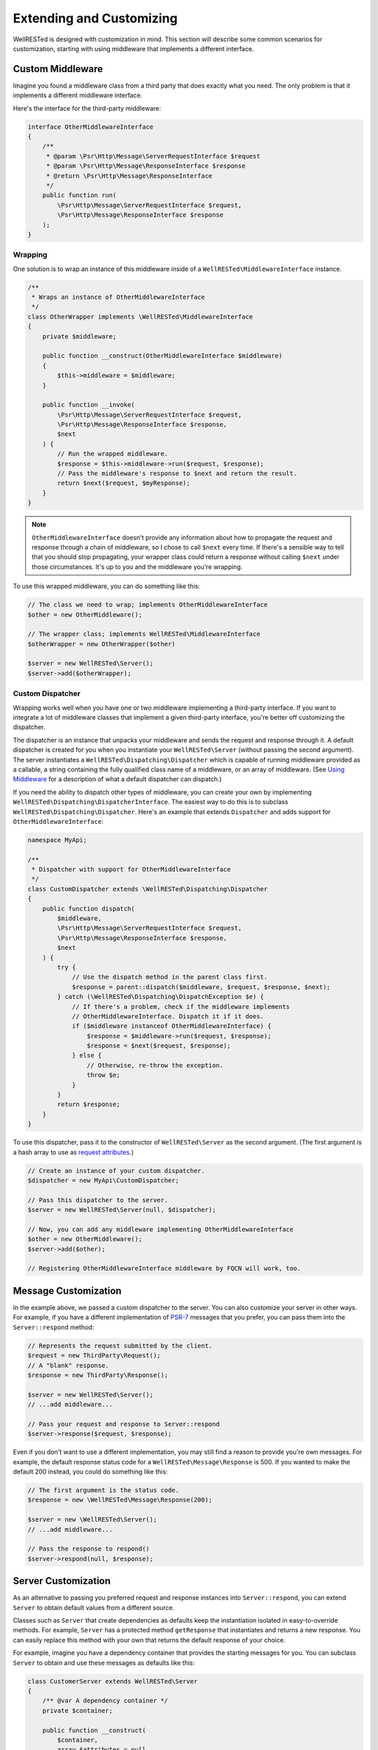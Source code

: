 Extending and Customizing
=========================

WellRESTed is designed with customization in mind. This section will describe some common scenarios for customization, starting with using middleware that implements a different interface.

Custom Middleware
-----------------

Imagine you found a middleware class from a third party that does exactly what you need. The only problem is that it implements a different middleware interface.

Here's the interface for the third-party middleware:

.. code-block:: php

    interface OtherMiddlewareInterface
    {
        /**
         * @param \Psr\Http\Message\ServerRequestInterface $request
         * @param \Psr\Http\Message\ResponseInterface $response
         * @return \Psr\Http\Message\ResponseInterface
         */
        public function run(
            \Psr\Http\Message\ServerRequestInterface $request,
            \Psr\Http\Message\ResponseInterface $response
        );
    }

Wrapping
^^^^^^^^

One solution is to wrap an instance of this middleware inside of a ``WellRESTed\MiddlewareInterface`` instance.

.. code-block:: php

    /**
     * Wraps an instance of OtherMiddlewareInterface
     */
    class OtherWrapper implements \WellRESTed\MiddlewareInterface
    {
        private $middleware;

        public function __construct(OtherMiddlewareInterface $middleware)
        {
            $this->middleware = $middleware;
        }

        public function __invoke(
            \Psr\Http\Message\ServerRequestInterface $request,
            \Psr\Http\Message\ResponseInterface $response,
            $next
        ) {
            // Run the wrapped middleware.
            $response = $this->middleware->run($request, $response);
            // Pass the middleware's response to $next and return the result.
            return $next($request, $myResponse);
        }
    }

.. note::

    ``OtherMiddlewareInterface`` doesn't provide any information about how to propagate the request and response through a chain of middleware, so I chose to call ``$next`` every time. If there's a sensible way to tell that you should stop propagating, your wrapper class could return a response without calling ``$next`` under those circumstances. It's up to you and the middleware you're wrapping.


To use this wrapped middleware, you can do something like this:

.. code-block:: php

    // The class we need to wrap; implements OtherMiddlewareInterface
    $other = new OtherMiddleware();

    // The wrapper class; implements WellRESTed\MiddlewareInterface
    $otherWrapper = new OtherWrapper($other)

    $server = new WellRESTed\Server();
    $server->add($otherWrapper);

Custom Dispatcher
^^^^^^^^^^^^^^^^^

Wrapping works well when you have one or two middleware implementing a third-party interface. If you want to integrate a lot of middleware classes that implement a given third-party interface, you're better off customizing the dispatcher.

The dispatcher is an instance that unpacks your middleware and sends the request and response through it. A default dispatcher is created for you when you instantiate your ``WellRESTed\Server`` (without passing the second argument). The server instantiates a ``WellRESTed\Dispatching\Dispatcher`` which is capable of running middleware provided as a callable, a string containing the fully qualified class name of a middleware, or an array of middleware. (See `Using Middleware`_ for a description of what a default dispatcher can dispatch.)

If you need the ability to dispatch other types of middleware, you can create your own by implementing ``WellRESTed\Dispatching\DispatcherInterface``. The easiest way to do this is to subclass ``WellRESTed\Dispatching\Dispatcher``. Here's an example that extends ``Dispatcher`` and adds support for ``OtherMiddlewareInterface``:

.. code-block:: php

    namespace MyApi;

    /**
     * Dispatcher with support for OtherMiddlewareInterface
     */
    class CustomDispatcher extends \WellRESTed\Dispatching\Dispatcher
    {
        public function dispatch(
            $middleware,
            \Psr\Http\Message\ServerRequestInterface $request,
            \Psr\Http\Message\ResponseInterface $response,
            $next
        ) {
            try {
                // Use the dispatch method in the parent class first.
                $response = parent::dispatch($middleware, $request, $response, $next);
            } catch (\WellRESTed\Dispatching\DispatchException $e) {
                // If there's a problem, check if the middleware implements
                // OtherMiddlewareInterface. Dispatch it if it does.
                if ($middleware instanceof OtherMiddlewareInterface) {
                    $response = $middleware->run($request, $response);
                    $response = $next($request, $response);
                } else {
                    // Otherwise, re-throw the exception.
                    throw $e;
                }
            }
            return $response;
        }
    }

To use this dispatcher, pass it to the constructor of ``WellRESTed\Server`` as the second argument. (The first argument is a hash array to use as `request attributes`_.)

.. code-block:: php

    // Create an instance of your custom dispatcher.
    $dispatcher = new MyApi\CustomDispatcher;

    // Pass this dispatcher to the server.
    $server = new WellRESTed\Server(null, $dispatcher);

    // Now, you can add any middleware implementing OtherMiddlewareInterface
    $other = new OtherMiddleware();
    $server->add($other);

    // Registering OtherMiddlewareInterface middleware by FQCN will work, too.

Message Customization
---------------------

In the example above, we passed a custom dispatcher to the server. You can also customize your server in other ways. For example, if you have a different implementation of PSR-7_ messages that you prefer, you can pass them into the ``Server::respond`` method:

.. code-block:: php

    // Represents the request submitted by the client.
    $request = new ThirdParty\Request();
    // A "blank" response.
    $response = new ThirdParty\Response();

    $server = new WellRESTed\Server();
    // ...add middleware...

    // Pass your request and response to Server::respond
    $server->response($request, $response);

Even if you don't want to use a different implementation, you may still find a reason to provide you're own messages. For example, the default response status code for a ``WellRESTed\Message\Response`` is 500. If you wanted to make the default 200 instead, you could do something like this:

.. code-block:: php

    // The first argument is the status code.
    $response = new \WellRESTed\Message\Response(200);

    $server = new \WellRESTed\Server();
    // ...add middleware...

    // Pass the response to respond()
    $server->respond(null, $response);

Server Customization
--------------------

As an alternative to passing you preferred request and response instances into ``Server::respond``, you can extend ``Server`` to obtain default values from a different source.

Classes such as ``Server`` that create dependencies as defaults keep the instantiation isolated in easy-to-override methods. For example, ``Server`` has a protected method ``getResponse`` that instantiates and returns a new response. You can easily replace this method with your own that returns the default response of your choice.

For example, imagine you have a dependency container that provides the starting messages for you. You can subclass ``Server`` to obtain and use these messages as defaults like this:

.. code-block:: php

    class CustomerServer extends WellRESTed\Server
    {
        /** @var A dependency container */
        private $container;

        public function __construct(
            $container,
            array $attributes = null,
            DispatcherInterface $dispatcher = null,
            $pathVariablesAttributeName = null
        ) {
            // Call the parent constructor with the expected parameters.
            parent::__construct($attributes, $dispatcher, $pathVariablesAttributeName);
            // Store the container.
            $this->container = $container;
        }

        /**
         * Redefine this method, which is called in Server::respond when
         * the caller does not provide a request.
         */
        protected function getRequest()
        {
            // Return a request obtained from the container.
            return $this->container["request"];
        }

        /**
         * Redefine this method, which is called in Server::respond when
         * the caller does not provide a response.
         */
        protected function getResponse()
        {
            // Return a response obtained from the container.
            return $this->container["response"];
        }
    }

In addition to the messages, you can do similar customization for other ``Server`` dependencies such as the dispatcher (see above), the transmitter (which writes the response out to the client), and the routers that are created with ``Server::createRouter``. These dependencies are instantiated in isolated methods as with the request and response to make this sort of customization easy, and other classes such as ``Router`` use this pattern as well. See the source code, and don't hesitated to subclass.

.. _PSR-7: http://www.php-fig.org/psr/psr-7/
.. _Using Middleware: middleware.html#using-middleware
.. _Request Attributes: messages.html#attributes
